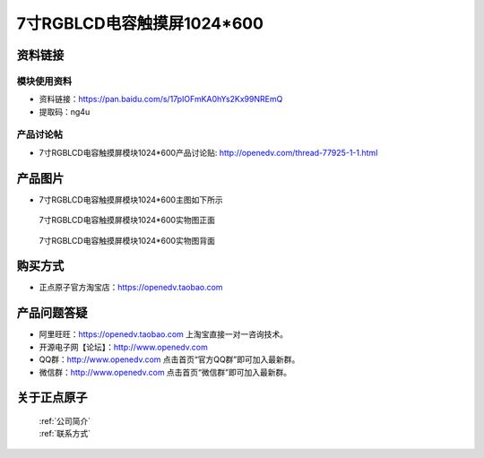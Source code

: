 
7寸RGBLCD电容触摸屏1024*600
=====================================



资料链接
------------

模块使用资料
^^^^^^^^^^

- 资料链接：https://pan.baidu.com/s/17pIOFmKA0hYs2Kx99NREmQ 
- 提取码：ng4u 
  
产品讨论帖
^^^^^^^^^^

- 7寸RGBLCD电容触摸屏模块1024*600产品讨论贴: http://openedv.com/thread-77925-1-1.html



产品图片
--------

- 7寸RGBLCD电容触摸屏模块1024*600主图如下所示

.. _pic_major_7rgb11111:

.. figure:: media/7rgb11111.png


   
  7寸RGBLCD电容触摸屏模块1024*600实物图正面



.. _pic_major_7rgbb111111:

.. figure:: media/7rgbb111111.png


   
  7寸RGBLCD电容触摸屏模块1024*600实物图背面




购买方式
-------- 

- 正点原子官方淘宝店：https://openedv.taobao.com 




产品问题答疑
------------

- 阿里旺旺：https://openedv.taobao.com 上淘宝直接一对一咨询技术。  
- 开源电子网【论坛】：http://www.openedv.com 
- QQ群：http://www.openedv.com   点击首页“官方QQ群”即可加入最新群。 
- 微信群：http://www.openedv.com 点击首页“微信群”即可加入最新群。
  


关于正点原子  
-----------------

 | :ref:`公司简介` 
 | :ref:`联系方式`



